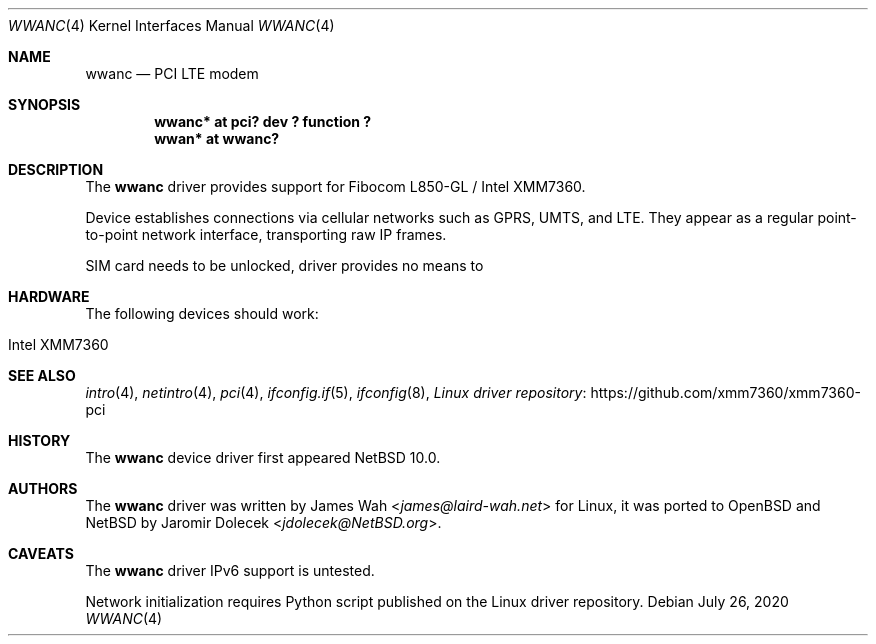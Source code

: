 .\" $NetBSD: wwanc.4,v 1.1 2020/07/26 15:13:09 jdolecek Exp $
.\"
.\" Copyright (c) 2020 The NetBSD Foundation, Inc.
.\" All rights reserved.
.\"
.\" Redistribution and use in source and binary forms, with or without
.\" modification, are permitted provided that the following conditions
.\" are met:
.\" 1. Redistributions of source code must retain the above copyright
.\"    notice, this list of conditions and the following disclaimer.
.\" 2. Redistributions in binary form must reproduce the above copyright
.\"    notice, this list of conditions and the following disclaimer in the
.\"    documentation and/or other materials provided with the distribution.
.\"
.\" THIS SOFTWARE IS PROVIDED BY THE NETBSD FOUNDATION, INC. AND CONTRIBUTORS
.\" ``AS IS'' AND ANY EXPRESS OR IMPLIED WARRANTIES, INCLUDING, BUT NOT LIMITED
.\" TO, THE IMPLIED WARRANTIES OF MERCHANTABILITY AND FITNESS FOR A PARTICULAR
.\" PURPOSE ARE DISCLAIMED.  IN NO EVENT SHALL THE FOUNDATION OR CONTRIBUTORS
.\" BE LIABLE FOR ANY DIRECT, INDIRECT, INCIDENTAL, SPECIAL, EXEMPLARY, OR
.\" CONSEQUENTIAL DAMAGES (INCLUDING, BUT NOT LIMITED TO, PROCUREMENT OF
.\" SUBSTITUTE GOODS OR SERVICES; LOSS OF USE, DATA, OR PROFITS; OR BUSINESS
.\" INTERRUPTION) HOWEVER CAUSED AND ON ANY THEORY OF LIABILITY, WHETHER IN
.\" CONTRACT, STRICT LIABILITY, OR TORT (INCLUDING NEGLIGENCE OR OTHERWISE)
.\" ARISING IN ANY WAY OUT OF THE USE OF THIS SOFTWARE, EVEN IF ADVISED OF THE
.\" POSSIBILITY OF SUCH DAMAGE.
.\"
.Dd July 26, 2020
.Dt WWANC 4
.Os
.Sh NAME
.Nm wwanc
.Nd PCI LTE modem
.Sh SYNOPSIS
.Cd "wwanc*  at pci? dev ? function ?"
.Cd "wwan*   at wwanc?"
.Sh DESCRIPTION
The
.Nm
driver provides support for Fibocom L850-GL / Intel XMM7360.
.Pp
Device establishes connections via cellular networks such as
GPRS, UMTS, and LTE.
They appear as a regular point-to-point network interface,
transporting raw IP frames.
.Pp
SIM card needs to be unlocked, driver provides no means
to 
.Sh HARDWARE
The following devices should work:
.Pp
.Bl -tag -width Ds -offset indent -compact
.It Intel XMM7360
.El
.Sh SEE ALSO
.Xr intro 4 ,
.Xr netintro 4 ,
.Xr pci 4 ,
.Xr ifconfig.if 5 ,
.Xr ifconfig 8 ,
.Lk https://github.com/xmm7360/xmm7360-pci "Linux driver repository"
.Sh HISTORY
The
.Nm
device driver first appeared
.Nx 10.0 .
.Sh AUTHORS
.An -nosplit
The
.Nm
driver was written by
.An James Wah Aq Mt james@laird-wah.net
for Linux, it was ported to
.Ox
and
.Nx
by
.An Jaromir Dolecek Aq Mt jdolecek@NetBSD.org .
.Sh CAVEATS
The
.Nm
driver IPv6 support is untested.
.Pp
Network initialization requires Python script published on the Linux
driver repository.
